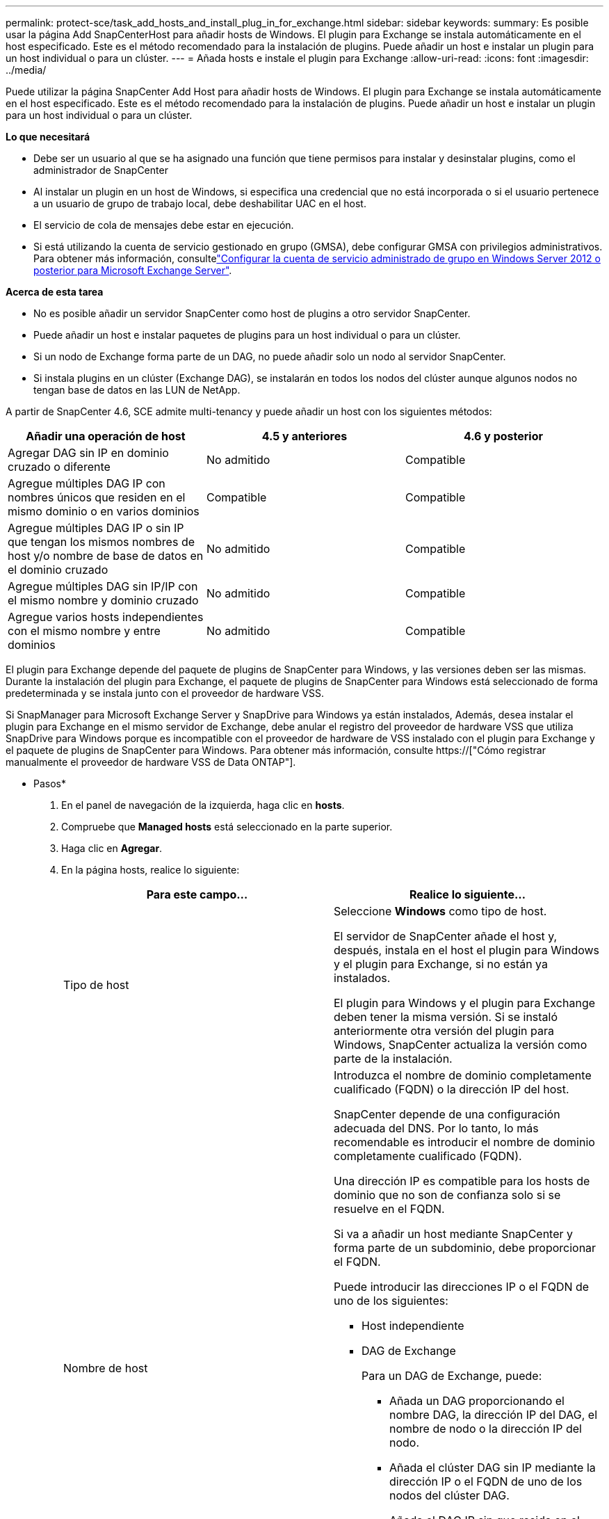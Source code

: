 ---
permalink: protect-sce/task_add_hosts_and_install_plug_in_for_exchange.html 
sidebar: sidebar 
keywords:  
summary: Es posible usar la página Add SnapCenterHost para añadir hosts de Windows. El plugin para Exchange se instala automáticamente en el host especificado. Este es el método recomendado para la instalación de plugins. Puede añadir un host e instalar un plugin para un host individual o para un clúster. 
---
= Añada hosts e instale el plugin para Exchange
:allow-uri-read: 
:icons: font
:imagesdir: ../media/


[role="lead"]
Puede utilizar la página SnapCenter Add Host para añadir hosts de Windows. El plugin para Exchange se instala automáticamente en el host especificado. Este es el método recomendado para la instalación de plugins. Puede añadir un host e instalar un plugin para un host individual o para un clúster.

*Lo que necesitará*

* Debe ser un usuario al que se ha asignado una función que tiene permisos para instalar y desinstalar plugins, como el administrador de SnapCenter
* Al instalar un plugin en un host de Windows, si especifica una credencial que no está incorporada o si el usuario pertenece a un usuario de grupo de trabajo local, debe deshabilitar UAC en el host.
* El servicio de cola de mensajes debe estar en ejecución.
* Si está utilizando la cuenta de servicio gestionado en grupo (GMSA), debe configurar GMSA con privilegios administrativos. Para obtener más información, consultelink:task_configure_gMSA_on_windows_server_2012_or_later.html["Configurar la cuenta de servicio administrado de grupo en Windows Server 2012 o posterior para Microsoft Exchange Server"^].


*Acerca de esta tarea*

* No es posible añadir un servidor SnapCenter como host de plugins a otro servidor SnapCenter.
* Puede añadir un host e instalar paquetes de plugins para un host individual o para un clúster.
* Si un nodo de Exchange forma parte de un DAG, no puede añadir solo un nodo al servidor SnapCenter.
* Si instala plugins en un clúster (Exchange DAG), se instalarán en todos los nodos del clúster aunque algunos nodos no tengan base de datos en las LUN de NetApp.


A partir de SnapCenter 4.6, SCE admite multi-tenancy y puede añadir un host con los siguientes métodos:

|===
| Añadir una operación de host | 4.5 y anteriores | 4.6 y posterior 


| Agregar DAG sin IP en dominio cruzado o diferente | No admitido | Compatible 


| Agregue múltiples DAG IP con nombres únicos que residen en el mismo dominio o en varios dominios | Compatible | Compatible 


| Agregue múltiples DAG IP o sin IP que tengan los mismos nombres de host y/o nombre de base de datos en el dominio cruzado | No admitido | Compatible 


| Agregue múltiples DAG sin IP/IP con el mismo nombre y dominio cruzado | No admitido | Compatible 


| Agregue varios hosts independientes con el mismo nombre y entre dominios | No admitido | Compatible 
|===
El plugin para Exchange depende del paquete de plugins de SnapCenter para Windows, y las versiones deben ser las mismas. Durante la instalación del plugin para Exchange, el paquete de plugins de SnapCenter para Windows está seleccionado de forma predeterminada y se instala junto con el proveedor de hardware VSS.

Si SnapManager para Microsoft Exchange Server y SnapDrive para Windows ya están instalados, Además, desea instalar el plugin para Exchange en el mismo servidor de Exchange, debe anular el registro del proveedor de hardware VSS que utiliza SnapDrive para Windows porque es incompatible con el proveedor de hardware de VSS instalado con el plugin para Exchange y el paquete de plugins de SnapCenter para Windows. Para obtener más información, consulte https://["Cómo registrar manualmente el proveedor de hardware VSS de Data ONTAP"].

* Pasos*

. En el panel de navegación de la izquierda, haga clic en *hosts*.
. Compruebe que *Managed hosts* está seleccionado en la parte superior.
. Haga clic en *Agregar*.
. En la página hosts, realice lo siguiente:
+
|===
| Para este campo... | Realice lo siguiente... 


 a| 
Tipo de host
 a| 
Seleccione *Windows* como tipo de host.

El servidor de SnapCenter añade el host y, después, instala en el host el plugin para Windows y el plugin para Exchange, si no están ya instalados.

El plugin para Windows y el plugin para Exchange deben tener la misma versión. Si se instaló anteriormente otra versión del plugin para Windows, SnapCenter actualiza la versión como parte de la instalación.



 a| 
Nombre de host
 a| 
Introduzca el nombre de dominio completamente cualificado (FQDN) o la dirección IP del host.

SnapCenter depende de una configuración adecuada del DNS. Por lo tanto, lo más recomendable es introducir el nombre de dominio completamente cualificado (FQDN).

Una dirección IP es compatible para los hosts de dominio que no son de confianza solo si se resuelve en el FQDN.

Si va a añadir un host mediante SnapCenter y forma parte de un subdominio, debe proporcionar el FQDN.

Puede introducir las direcciones IP o el FQDN de uno de los siguientes:

** Host independiente
** DAG de Exchange
+
Para un DAG de Exchange, puede:

+
*** Añada un DAG proporcionando el nombre DAG, la dirección IP del DAG, el nombre de nodo o la dirección IP del nodo.
*** Añada el clúster DAG sin IP mediante la dirección IP o el FQDN de uno de los nodos del clúster DAG.
*** Añada el DAG IP sin que resida en el mismo dominio o en un dominio diferente. También puede agregar múltiples DAG IP/IP menos con el mismo nombre pero dominios diferentes.





NOTE: Para un host independiente o un DAG de Exchange (entre dominios o mismo dominio), se recomienda proporcionar un FQDN o la dirección IP del host o DAG.



 a| 
Credenciales
 a| 
Seleccione el nombre de la credencial que ha creado o cree las credenciales nuevas.

Las credenciales deben tener derechos de administrador en el host remoto. Para obtener más detalles, consulte los detalles de cómo crear una credencial.

Puede ver los detalles sobre las credenciales colocando el cursor sobre el nombre de las credenciales que ha especificado.


NOTE: El modo de autenticación de las credenciales se determina por el tipo de host que especifique en el asistente Add host.

|===
. En la sección Select Plug-ins to Install, seleccione los plugins que desea instalar.
+
Si selecciona Plug-in for Exchange, el plugin de SnapCenter para Microsoft SQL Server se desactiva automáticamente. Microsoft recomienda no instalar en el mismo sistema el servidor SQL y el de Exchange debido al volumen de memoria necesario y al uso de otros recursos que requiere Exchange.

. (Opcional) haga clic en *más opciones*.
+
|===
| Para este campo... | Realice lo siguiente... 


 a| 
Puerto
 a| 
Conserve el número de puerto predeterminado o especifique el número de puerto.

El número de puerto predeterminado es 8145. Si el servidor SnapCenter se instaló en un puerto personalizado, ese número de puerto se mostrará como el puerto predeterminado.


NOTE: Si ha instalado plugins manualmente y ha especificado un puerto personalizado, debe especificar el mismo puerto. De lo contrario, la operación dará error.



 a| 
Ruta de instalación
 a| 
La ruta predeterminada es `C:\Program Files\NetApp\SnapCenter`.

Opcionalmente, puede personalizar la ruta.



 a| 
Añada todos los hosts del DAG
 a| 
Seleccione esta casilla de comprobación cuando añada un DAG.



 a| 
Omitir comprobaciones previas a la instalación
 a| 
Seleccione esta casilla de comprobación si ya ha instalado los plugins manualmente y no desea validar si el host cumple con los requisitos para la instalación del plugin.



 a| 
Utilice Group Managed Service Account (GMSA) para ejecutar los servicios de plug-in
 a| 
Seleccione esta casilla de verificación si desea utilizar la cuenta de servicio gestionado de grupo (GMSA) para ejecutar los servicios de complemento.

Proporcione el nombre de GMSA con el siguiente formato: _Domainname\accountName$_.


NOTE: GMSA se utilizará como cuenta de servicio de inicio de sesión solo en el complemento SnapCenter para el servicio de Windows.

|===
. Haga clic en *Enviar*.
+
Si no ha seleccionado la casilla de comprobación Skip prechecks, el host se valida para determinar si cumple los requisitos de instalación del plugin. Si no se satisfacen los requisitos mínimos, se muestran los mensajes de error o advertencia que correspondan.

+
Si el error está relacionado con el espacio en disco o la RAM, puede actualizar el archivo web.config ubicado en `C:\Program Files\NetApp\SnapCenter` Webapp para modificar los valores predeterminados. Si el error está relacionado con otros parámetros, primero debe solucionar el problema.

+

NOTE: En una configuración de alta disponibilidad, si actualiza el archivo web.config, debe actualizar el archivo en ambos nodos.

. Supervise el progreso de la instalación.

